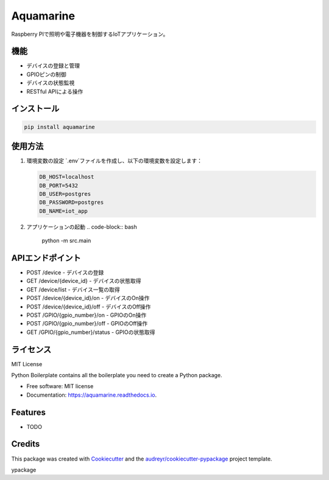Aquamarine
==========

Raspberry PIで照明や電子機器を制御するIoTアプリケーション。

機能
----

- デバイスの登録と管理
- GPIOピンの制御
- デバイスの状態監視
- RESTful APIによる操作

インストール
----------

.. code-block:: bash

    pip install aquamarine

使用方法
-------

1. 環境変数の設定
   `.env`ファイルを作成し、以下の環境変数を設定します：

   .. code-block:: text

       DB_HOST=localhost
       DB_PORT=5432
       DB_USER=postgres
       DB_PASSWORD=postgres
       DB_NAME=iot_app

2. アプリケーションの起動
   .. code-block:: bash

       python -m src.main

APIエンドポイント
--------------

- POST /device - デバイスの登録
- GET /device/{device_id} - デバイスの状態取得
- GET /device/list - デバイス一覧の取得
- POST /device/{device_id}/on - デバイスのOn操作
- POST /device/{device_id}/off - デバイスのOff操作
- POST /GPIO/{gpio_number}/on - GPIOのOn操作
- POST /GPIO/{gpio_number}/off - GPIOのOff操作
- GET /GPIO/{gpio_number}/status - GPIOの状態取得

ライセンス
--------

MIT License


.. image:: https://img.shields.io/pypi/v/aquamarine.svg
        :target: https://pypi.python.org/pypi/aquamarine

.. image:: https://img.shields.io/travis/ugumori/aquamarine.svg
        :target: https://travis-ci.com/ugumori/aquamarine

.. image:: https://readthedocs.org/projects/aquamarine/badge/?version=latest
        :target: https://aquamarine.readthedocs.io/en/latest/?version=latest
        :alt: Documentation Status




Python Boilerplate contains all the boilerplate you need to create a Python package.


* Free software: MIT license
* Documentation: https://aquamarine.readthedocs.io.


Features
--------

* TODO

Credits
-------

This package was created with Cookiecutter_ and the `audreyr/cookiecutter-pypackage`_ project template.

.. _Cookiecutter: https://github.com/audreyr/cookiecutter
.. _`audreyr/cookiecutter-pypackage`: https://github.com/audreyr/cookiecutter-pypackage
ypackage
